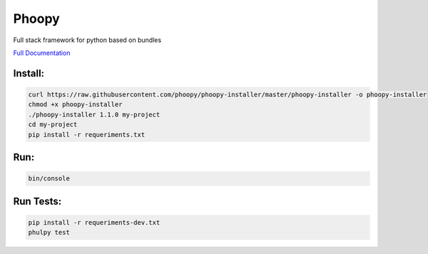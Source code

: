 Phoopy
========

|Build Status| |Version| |Pyversions|

Full stack framework for python based on bundles

.. image:: https://raw.githubusercontent.com/phoopy/phoopy-installer/master/screenshot.png
  :width: 900
  :alt: Screenshot

`Full Documentation <https://github.com/phoopy/phoopy-skeleton/blob/master/DOCUMENTATION.md>`_

Install:
''''''''

.. code:: bash

   curl https://raw.githubusercontent.com/phoopy/phoopy-installer/master/phoopy-installer -o phoopy-installer
   chmod +x phoopy-installer
   ./phoopy-installer 1.1.0 my-project
   cd my-project
   pip install -r requeriments.txt


Run:
''''

.. code:: bash

   bin/console


Run Tests:
''''''''''''

.. code:: bash

   pip install -r requeriments-dev.txt
   phulpy test


.. |Build Status| image:: https://travis-ci.org/phoopy/phoopy.svg
   :target: https://travis-ci.org/phoopy/phoopy

.. |Version| image:: https://badge.fury.io/py/phoopy.svg
   :target: https://pypi.python.org/pypi/phoopy

.. |Pyversions| image:: https://img.shields.io/pypi/pyversions/phoopy.svg
   :target: https://pypi.python.org/pypi/phoopy
